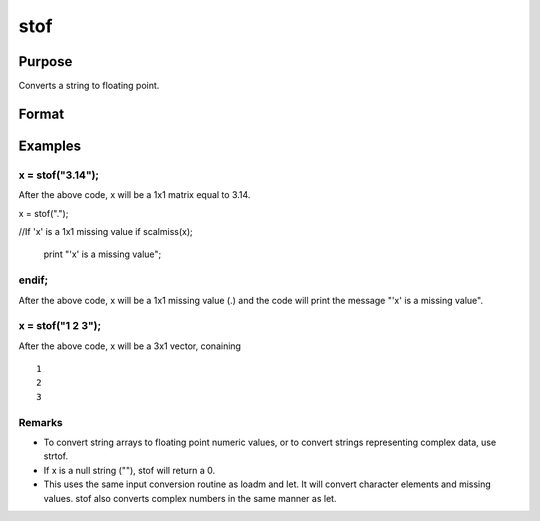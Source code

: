 
stof
==============================================

Purpose
----------------
Converts a string to floating point.

Format
----------------
.. function:: stof(x)

    :param x: string or NxK matrix containing character elements to be converted.
    :type x: TODO

    :returns: y (*matrix*), the floating point equivalents of the ASCII numbers in x.

Examples
----------------

x = stof("3.14");
+++++++++++++++++

After the above code, x will be a 1x1 matrix equal to 3.14.

x = stof(".");

//If 'x' is a 1x1 missing value
if scalmiss(x);
    print "'x' is a missing value";
endif;
++++++++++++++++++++++++++++++++++++++++++++++++++++++++++++++++++++++++++++++++++++++++++++++++++++++++++

After the above code, x will be a 1x1 missing value (.) and the code will print the message 
"'x' is a missing value".

x = stof("1 2 3");
++++++++++++++++++

After the above code, x will be a 3x1 vector, conaining

::

    1
    2
    3

Remarks
+++++++

-  To convert string arrays to floating point numeric values, or to
   convert strings representing complex data, use strtof.
-  If x is a null string (""), stof will return a 0.
-  This uses the same input conversion routine as loadm and let. It will
   convert character elements and missing values. stof also converts
   complex numbers in the same manner as let.

.. seealso:: Functions :func:`ftos`, :func:`ftocv`, :func:`chrs`, :func:`strtof`
